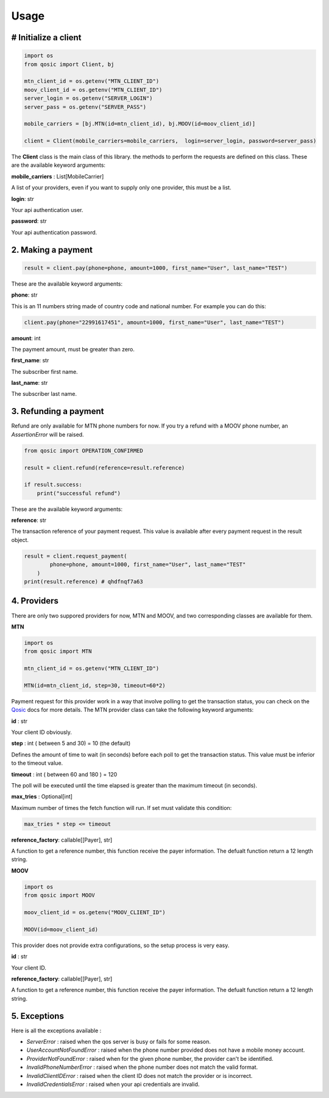 =====
Usage
=====


# Initialize a client
----------------------

.. code-block:: python

    import os
    from qosic import Client, bj

    mtn_client_id = os.getenv("MTN_CLIENT_ID")
    moov_client_id = os.getenv("MTN_CLIENT_ID")
    server_login = os.getenv("SERVER_LOGIN")
    server_pass = os.getenv("SERVER_PASS")

    mobile_carriers = [bj.MTN(id=mtn_client_id), bj.MOOV(id=moov_client_id)]

    client = Client(mobile_carriers=mobile_carriers,  login=server_login, password=server_pass)


The **Client** class is the main class of this library. the methods to perform the requests are defined on this class.
These are the available keyword arguments:

**mobile_carriers** : List[MobileCarrier]

A list of your providers, even if you want to supply only one provider, this must be a list.


**login**: str

Your api authentication user.

**password**: str

Your api authentication password.


2. Making a payment
-------------------

.. code-block:: python

    result = client.pay(phone=phone, amount=1000, first_name="User", last_name="TEST")


These are the available keyword arguments:

**phone**: str

This is an 11 numbers string made of country code and national number. For example you can do this:

.. code-block:: python

    client.pay(phone="22991617451", amount=1000, first_name="User", last_name="TEST")


**amount**: int

The payment amount, must be greater than zero.


**first_name**: str

The subscriber first name.


**last_name**: str

The subscriber last name.


3. Refunding a payment
----------------------

Refund are only available for MTN phone numbers for now. If you try a refund with a MOOV phone number, an
*AssertionError* will be raised.

.. code-block:: python

    from qosic import OPERATION_CONFIRMED

    result = client.refund(reference=result.reference)

    if result.success:
        print("successful refund")


These are the available keyword arguments:

**reference**: str

The transaction reference of your payment request. This value is available after every payment request
in the result object.

.. code-block :: python

    result = client.request_payment(
            phone=phone, amount=1000, first_name="User", last_name="TEST"
        )
    print(result.reference) # qhdfnqf7a63


4. Providers
------------

There are only two suppored providers for now, MTN and MOOV, and two
corresponding classes are available for them.

**MTN**

.. code-block:: python

    import os
    from qosic import MTN

    mtn_client_id = os.getenv("MTN_CLIENT_ID")

    MTN(id=mtn_client_id, step=30, timeout=60*2)


Payment request for this provider work in a way that involve polling to get the transaction status, you can check
on the Qosic_ docs for more details.
The MTN provider class can take the following keyword arguments:

**id** : str

Your client ID obviously.

**step** : int ( between 5 and 30) = 10 (the default)

Defines the amount of time to wait (in seconds) before each poll to get the transaction status. This value
must be inferior to the timeout value.

**timeout** : int ( between 60 and 180 ) = 120

The poll will be executed until the time elapsed is greater than the maximum timeout (in seconds).

**max_tries** : Optional[int]

Maximum number of times the fetch function will run. If set must validate this condition:

.. code-block:: console

    max_tries * step <= timeout


**reference_factory**: callable[[Payer], str]

A function to get a reference number, this function receive the payer information. The defualt function
return a 12 length string.

**MOOV**

.. code-block:: python

    import os
    from qosic import MOOV

    moov_client_id = os.getenv("MOOV_CLIENT_ID")

    MOOV(id=moov_client_id)


This provider does not provide extra configurations, so the setup process is very easy.

**id** : str

Your client ID.

**reference_factory**: callable[[Payer], str]

A function to get a reference number, this function receive the payer information. The defualt function
return a 12 length string.


5. Exceptions
-------------

Here is all the exceptions available :

- *ServerError* : raised when the qos server is busy or fails for some reason.
- *UserAccountNotFoundError* : raised when the phone number provided does not have a mobile money account.
- *ProviderNotFoundError* : raised when for the given phone number, the provider can't be identified.
- *InvalidPhoneNumberError* : raised when the phone number does not match the valid format.
- *InvalidClientIDError* : raised when the client ID does not match the provider or is incorrect.
- *InvalidCredentialsError* : raised when your api credentials are invalid.


.. _Qosic: https://www.qosic.com/docs/
.. _`open an issue`: https://github.com/Tobi-De/qosic-sdk/issues/new
